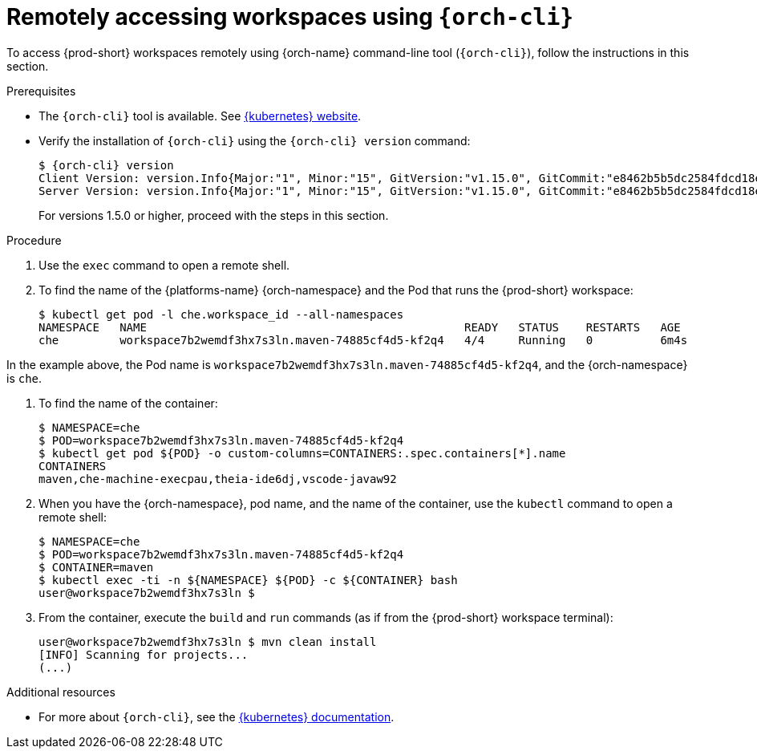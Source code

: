 // Module included in the following assemblies:
//
// remotely-accessing-workspaces

[id="accessing-workspaces-remotely-using-{orch-cli}_{context}"]
= Remotely accessing workspaces using `{orch-cli}`

To access {prod-short} workspaces remotely using {orch-name} command-line tool (`{orch-cli}`), follow the instructions in this section.

ifeval::["{project-context}" == "che"]
NOTE: The `{orch-cli}` tool is used in this section to open a shell and manage files in a {prod-short} workspace. Alternatively, it is possible to use the `oc`  OpenShift command-line tool.
endif::[]

.Prerequisites

* The `{orch-cli}` tool is available. See https://kubernetes.io/docs/tasks/tools/install-kubectl/[{kubernetes} website].
* Verify the installation of `{orch-cli}` using the `{orch-cli} version` command:
+
[subs="+quotes",options="+nowrap,+attributes"]
----
$ {orch-cli} version
Client Version: version.Info{Major:"1", Minor:"15", GitVersion:"v1.15.0", GitCommit:"e8462b5b5dc2584fdcd18e6bcfe9f1e4d970a529", GitTreeState:"clean", BuildDate:"2019-06-19T16:40:16Z", GoVersion:"go1.12.5", Compiler:"gc", Platform:"darwin/amd64"}
Server Version: version.Info{Major:"1", Minor:"15", GitVersion:"v1.15.0", GitCommit:"e8462b5b5dc2584fdcd18e6bcfe9f1e4d970a529", GitTreeState:"clean", BuildDate:"2019-06-19T16:32:14Z", GoVersion:"go1.12.5", Compiler:"gc", Platform:"linux/amd64"}
----
+
For versions 1.5.0 or higher, proceed with the steps in this section.

.Procedure

. Use the `exec` command to open a remote shell.
// Fill THE OUTPUT HERE

. To find the name of the {platforms-name} {orch-namespace} and the Pod that runs the {prod-short} workspace:
+
[subs="+quotes",options="+nowrap"]
----
$ kubectl get pod -l che.workspace_id --all-namespaces
NAMESPACE   NAME                                               READY   STATUS    RESTARTS   AGE
che         workspace7b2wemdf3hx7s3ln.maven-74885cf4d5-kf2q4   4/4     Running   0          6m4s
----

In the example above, the Pod name is `workspace7b2wemdf3hx7s3ln.maven-74885cf4d5-kf2q4`, and the {orch-namespace} is `che`.

. To find the name of the container:
+
[subs="+quotes",options="+nowrap"]
----
$ NAMESPACE=che
$ POD=workspace7b2wemdf3hx7s3ln.maven-74885cf4d5-kf2q4
$ kubectl get pod ${POD} -o custom-columns=CONTAINERS:.spec.containers[*].name
CONTAINERS
maven,che-machine-execpau,theia-ide6dj,vscode-javaw92
----

. When you have the {orch-namespace}, pod name, and the name of the container, use the `kubectl` command to open a remote shell:
+
[literal,subs="+quotes",options="nowrap"]
--
$ NAMESPACE=che
$ POD=workspace7b2wemdf3hx7s3ln.maven-74885cf4d5-kf2q4
$ CONTAINER=maven
$ kubectl exec -ti -n ${NAMESPACE} ${POD} -c ${CONTAINER} bash
user@workspace7b2wemdf3hx7s3ln $
--

. From the container, execute the `build` and `run` commands (as if from the {prod-short} workspace terminal):
+
[subs="+quotes",options="+nowrap"]
----
user@workspace7b2wemdf3hx7s3ln $ mvn clean install
[INFO] Scanning for projects...
(...)
----

.Additional resources

* For more about `{orch-cli}`, see the link:https://kubernetes.io/docs/reference/kubectl/overview/[{kubernetes} documentation].
